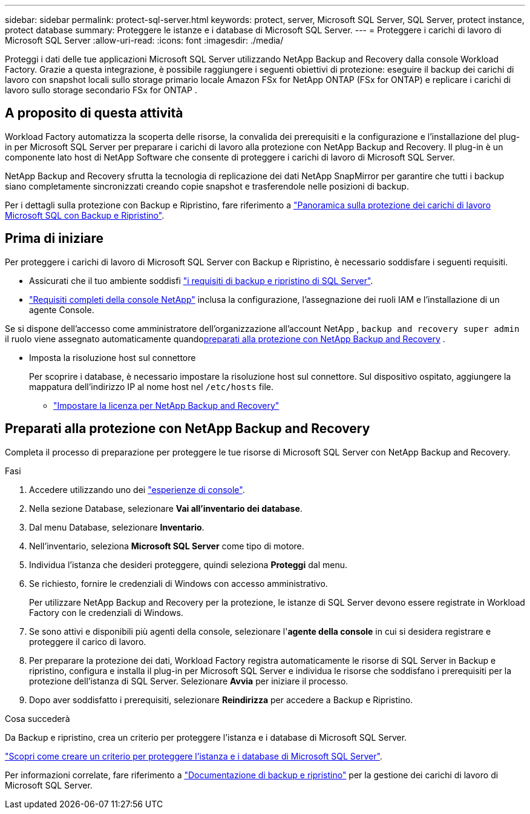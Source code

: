 ---
sidebar: sidebar 
permalink: protect-sql-server.html 
keywords: protect, server, Microsoft SQL Server, SQL Server, protect instance, protect database 
summary: Proteggere le istanze e i database di Microsoft SQL Server. 
---
= Proteggere i carichi di lavoro di Microsoft SQL Server
:allow-uri-read: 
:icons: font
:imagesdir: ./media/


[role="lead"]
Proteggi i dati delle tue applicazioni Microsoft SQL Server utilizzando NetApp Backup and Recovery dalla console Workload Factory. Grazie a questa integrazione, è possibile raggiungere i seguenti obiettivi di protezione: eseguire il backup dei carichi di lavoro con snapshot locali sullo storage primario locale Amazon FSx for NetApp ONTAP (FSx for ONTAP) e replicare i carichi di lavoro sullo storage secondario FSx for ONTAP .



== A proposito di questa attività

Workload Factory automatizza la scoperta delle risorse, la convalida dei prerequisiti e la configurazione e l'installazione del plug-in per Microsoft SQL Server per preparare i carichi di lavoro alla protezione con NetApp Backup and Recovery. Il plug-in è un componente lato host di NetApp Software che consente di proteggere i carichi di lavoro di Microsoft SQL Server.

NetApp Backup and Recovery sfrutta la tecnologia di replicazione dei dati NetApp SnapMirror per garantire che tutti i backup siano completamente sincronizzati creando copie snapshot e trasferendole nelle posizioni di backup.

Per i dettagli sulla protezione con Backup e Ripristino, fare riferimento a link:https://docs.netapp.com/us-en/data-services-backup-recovery/br-use-mssql-protect-overview.html["Panoramica sulla protezione dei carichi di lavoro Microsoft SQL con Backup e Ripristino"^].



== Prima di iniziare

Per proteggere i carichi di lavoro di Microsoft SQL Server con Backup e Ripristino, è necessario soddisfare i seguenti requisiti.

* Assicurati che il tuo ambiente soddisfi link:https://docs.netapp.com/us-en/data-services-backup-recovery/concept-start-prereq.html#microsoft-sql-server-workload-requirements["i requisiti di backup e ripristino di SQL Server"^].
* link:https://docs.netapp.com/us-en/data-services-backup-recovery/concept-start-prereq.html#in-netapp-console["Requisiti completi della console NetApp"^] inclusa la configurazione, l'assegnazione dei ruoli IAM e l'installazione di un agente Console.


Se si dispone dell'accesso come amministratore dell'organizzazione all'account NetApp , `backup and recovery super admin` il ruolo viene assegnato automaticamente quando<<Preparati alla protezione con NetApp Backup and Recovery,preparati alla protezione con NetApp Backup and Recovery>> .

* Imposta la risoluzione host sul connettore
+
Per scoprire i database, è necessario impostare la risoluzione host sul connettore.  Sul dispositivo ospitato, aggiungere la mappatura dell'indirizzo IP al nome host nel `/etc/hosts` file.

+
** link:https://docs.netapp.com/us-en/data-services-backup-recovery/br-start-licensing.html["Impostare la licenza per NetApp Backup and Recovery"^]






== Preparati alla protezione con NetApp Backup and Recovery

Completa il processo di preparazione per proteggere le tue risorse di Microsoft SQL Server con NetApp Backup and Recovery.

.Fasi
. Accedere utilizzando uno dei link:https://docs.netapp.com/us-en/workload-setup-admin/console-experiences.html["esperienze di console"^].
. Nella sezione Database, selezionare *Vai all'inventario dei database*.
. Dal menu Database, selezionare *Inventario*.
. Nell'inventario, seleziona *Microsoft SQL Server* come tipo di motore.
. Individua l'istanza che desideri proteggere, quindi seleziona *Proteggi* dal menu.
. Se richiesto, fornire le credenziali di Windows con accesso amministrativo.
+
Per utilizzare NetApp Backup and Recovery per la protezione, le istanze di SQL Server devono essere registrate in Workload Factory con le credenziali di Windows.

. Se sono attivi e disponibili più agenti della console, selezionare l'*agente della console* in cui si desidera registrare e proteggere il carico di lavoro.
. Per preparare la protezione dei dati, Workload Factory registra automaticamente le risorse di SQL Server in Backup e ripristino, configura e installa il plug-in per Microsoft SQL Server e individua le risorse che soddisfano i prerequisiti per la protezione dell'istanza di SQL Server. Selezionare *Avvia* per iniziare il processo.
. Dopo aver soddisfatto i prerequisiti, selezionare *Reindirizza* per accedere a Backup e Ripristino.


.Cosa succederà
Da Backup e ripristino, crea un criterio per proteggere l'istanza e i database di Microsoft SQL Server.

link:https://docs.netapp.com/us-en/data-services-backup-recovery/br-use-policies-create.html["Scopri come creare un criterio per proteggere l'istanza e i database di Microsoft SQL Server"^].

Per informazioni correlate, fare riferimento a link:https://docs.netapp.com/us-en/data-services-backup-recovery/br-use-mssql-protect-overview.html["Documentazione di backup e ripristino"^] per la gestione dei carichi di lavoro di Microsoft SQL Server.
